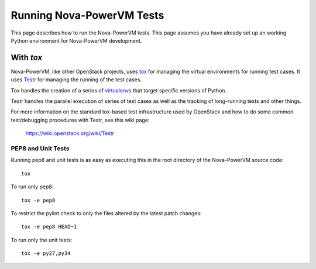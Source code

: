 ..
      Copyright 2015 IBM
      All Rights Reserved.

      Licensed under the Apache License, Version 2.0 (the "License"); you may
      not use this file except in compliance with the License. You may obtain
      a copy of the License at

          http://www.apache.org/licenses/LICENSE-2.0

      Unless required by applicable law or agreed to in writing, software
      distributed under the License is distributed on an "AS IS" BASIS, WITHOUT
      WARRANTIES OR CONDITIONS OF ANY KIND, either express or implied. See the
      License for the specific language governing permissions and limitations
      under the License.

Running Nova-PowerVM Tests
==========================

This page describes how to run the Nova-PowerVM tests. This page assumes you
have already set up an working Python environment for Nova-PowerVM development.

With `tox`
~~~~~~~~~~

Nova-PowerVM, like other OpenStack projects, uses `tox`_ for managing the virtual
environments for running test cases. It uses `Testr`_ for managing the running
of the test cases.

Tox handles the creation of a series of `virtualenvs`_ that target specific
versions of Python.

Testr handles the parallel execution of series of test cases as well as
the tracking of long-running tests and other things.

For more information on the standard tox-based test infrastructure used by
OpenStack and how to do some common test/debugging procedures with Testr,
see this wiki page:

  https://wiki.openstack.org/wiki/Testr

.. _Testr: https://wiki.openstack.org/wiki/Testr
.. _tox: http://tox.readthedocs.org/en/latest/
.. _virtualenvs: https://pypi.org/project/virtualenv/

PEP8 and Unit Tests
+++++++++++++++++++

Running pep8 and unit tests is as easy as executing this in the root
directory of the Nova-PowerVM source code::

    tox

To run only pep8::

    tox -e pep8

To restrict the pylint check to only the files altered by the latest patch changes::

    tox -e pep8 HEAD~1

To run only the unit tests::

    tox -e py27,py34
